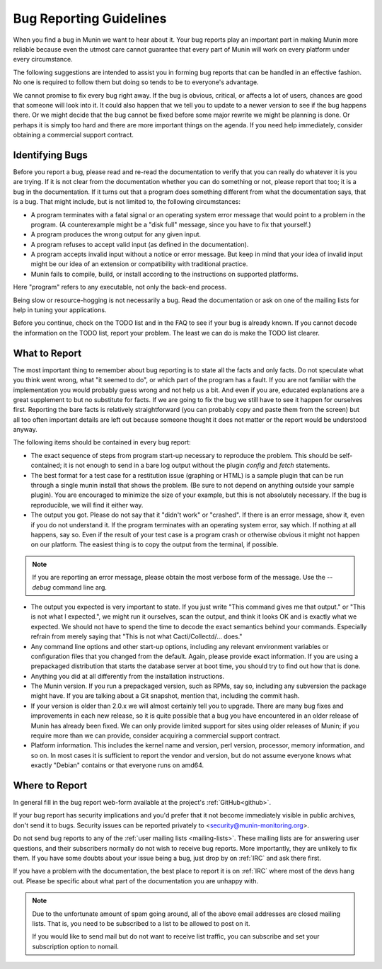 =========================
Bug Reporting Guidelines
=========================

When you find a bug in Munin we want to hear about it. Your bug reports
play an important part in making Munin more reliable because even the
utmost care cannot guarantee that every part of Munin will work on every
platform under every circumstance.

The following suggestions are intended to assist you in forming bug reports
that can be handled in an effective fashion. No one is required to follow them
but doing so tends to be to everyone's advantage.

We cannot promise to fix every bug right away. If the bug is obvious, critical,
or affects a lot of users, chances are good that someone will look into it. It
could also happen that we tell you to update to a newer version to see if the
bug happens there. Or we might decide that the bug cannot be fixed before some
major rewrite we might be planning is done. Or perhaps it is simply too hard
and there are more important things on the agenda. If you need help
immediately, consider obtaining a commercial support contract.

Identifying Bugs
================

Before you report a bug, please read and re-read the documentation to verify
that you can really do whatever it is you are trying. If it is not clear from
the documentation whether you can do something or not, please report that too;
it is a bug in the documentation. If it turns out that a program does something
different from what the documentation says, that is a bug. That might include,
but is not limited to, the following circumstances:

- A program terminates with a fatal signal or an operating system error message
  that would point to a problem in the program. (A counterexample might be a
  "disk full" message, since you have to fix that yourself.)

- A program produces the wrong output for any given input.

- A program refuses to accept valid input (as defined in the documentation).

- A program accepts invalid input without a notice or error message. But keep
  in mind that your idea of invalid input might be our idea of an extension or
  compatibility with traditional practice.

- Munin fails to compile, build, or install according to the instructions on
  supported platforms.

Here "program" refers to any executable, not only the back-end process.

Being slow or resource-hogging is not necessarily a bug. Read the documentation
or ask on one of the mailing lists for help in tuning your applications.

Before you continue, check on the TODO list and in the FAQ to see if your bug
is already known. If you cannot decode the information on the TODO list, report
your problem. The least we can do is make the TODO list clearer.

What to Report
==============

The most important thing to remember about bug reporting is to state all the
facts and only facts. Do not speculate what you think went wrong, what "it
seemed to do", or which part of the program has a fault. If you are not
familiar with the implementation you would probably guess wrong and not help us
a bit. And even if you are, educated explanations are a great supplement to but
no substitute for facts. If we are going to fix the bug we still have to see it
happen for ourselves first. Reporting the bare facts is relatively
straightforward (you can probably copy and paste them from the screen) but all
too often important details are left out because someone thought it does not
matter or the report would be understood anyway.

The following items should be contained in every bug report:

- The exact sequence of steps from program start-up necessary to reproduce the
  problem. This should be self-contained; it is not enough to send in a bare
  log output without the plugin `config` and `fetch` statements.

- The best format for a test case for a restitution issue (graphing or HTML) is
  a sample plugin that can be run through a single munin install that shows the
  problem.  (Be sure to not depend on anything outside your sample plugin). You
  are encouraged to minimize the size of your example, but this is not
  absolutely necessary. If the bug is reproducible, we will find it either way.

- The output you got. Please do not say that it "didn't work" or "crashed". If
  there is an error message, show it, even if you do not understand it. If the
  program terminates with an operating system error, say which. If nothing at
  all happens, say so. Even if the result of your test case is a program crash
  or otherwise obvious it might not happen on our platform. The easiest thing
  is to copy the output from the terminal, if possible.

.. Note::
        If you are reporting an error message, please obtain the most verbose
        form of the message. Use the `--debug` command line arg.

- The output you expected is very important to state. If you just write "This
  command gives me that output." or "This is not what I expected.", we might
  run it ourselves, scan the output, and think it looks OK and is exactly what
  we expected. We should not have to spend the time to decode the exact
  semantics behind your commands. Especially refrain from merely saying that
  "This is not what Cacti/Collectd/... does."

- Any command line options and other start-up options, including any relevant
  environment variables or configuration files that you changed from the
  default. Again, please provide exact information. If you are using a
  prepackaged distribution that starts the database server at boot time, you
  should try to find out how that is done.

- Anything you did at all differently from the installation instructions.

- The Munin version. If you run a prepackaged version, such as RPMs, say so,
  including any subversion the package might have. If you are talking about a
  Git snapshot, mention that, including the commit hash.

- If your version is older than 2.0.x we will almost certainly tell you to
  upgrade. There are many bug fixes and improvements in each new release, so it
  is quite possible that a bug you have encountered in an older release of
  Munin has already been fixed. We can only provide limited support for
  sites using older releases of Munin; if you require more than we can
  provide, consider acquiring a commercial support contract.

- Platform information. This includes the kernel name and version, perl version,
  processor, memory information, and so on. In most cases it is sufficient to
  report the vendor and version, but do not assume everyone knows what exactly
  "Debian" contains or that everyone runs on amd64.

Where to Report
===============

In general fill in the bug report web-form available at the project's
:ref:`GitHub<github>`.

If your bug report has security implications and you'd prefer that it not
become immediately visible in public archives, don't send it to bugs. Security
issues can be reported privately to <security@munin-monitoring.org>.

Do not send bug reports to any of the :ref:`user mailing lists <mailing-lists>`.
These mailing lists are for answering user questions, and their subscribers normally
do not wish to receive bug reports. More importantly, they are unlikely to fix them.
If you have some doubts about your issue being a bug, just drop by on :ref:`IRC`
and ask there first.

If you have a problem with the documentation, the best place to report it is on
:ref:`IRC` where most of the devs hang out. Please be specific about what part
of the documentation you are unhappy with.

.. Note::

        Due to the unfortunate amount of spam going around, all of the above
        email addresses are closed mailing lists. That is, you need to be
        subscribed to a list to be allowed to post on it.

        If you would like to send mail but do not want to receive list traffic,
        you can subscribe and set your subscription option to nomail.
